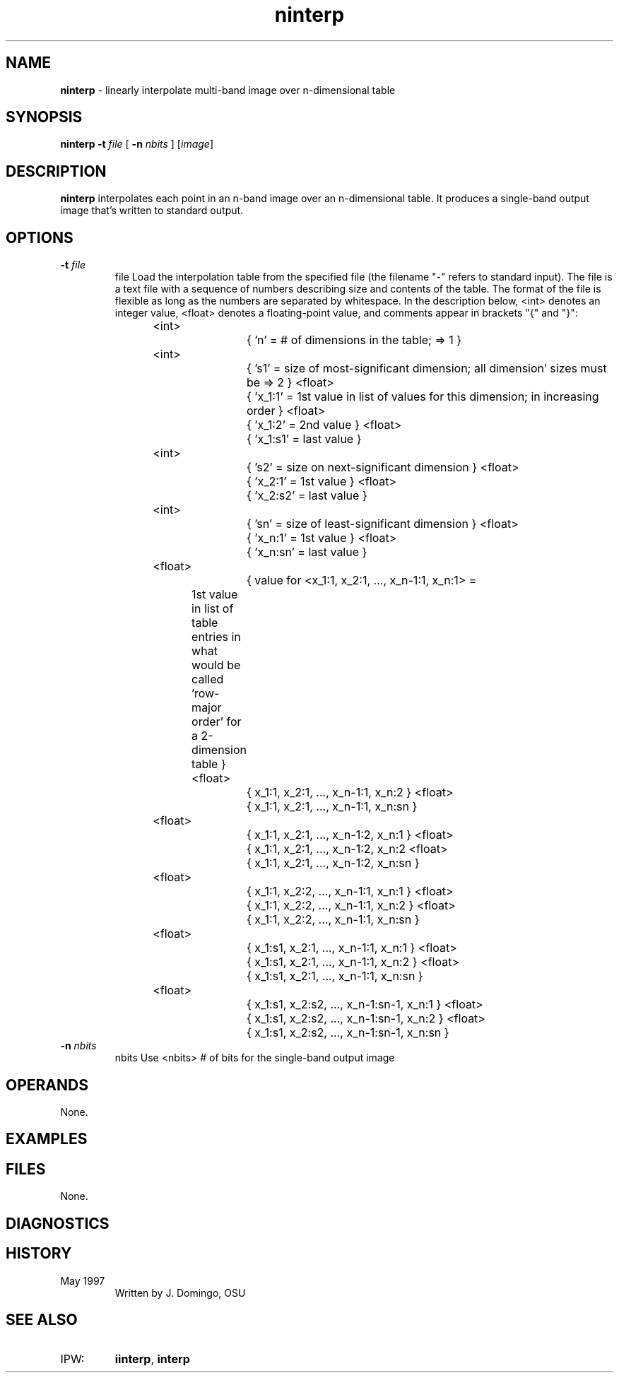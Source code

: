 .TH "ninterp" "1" "5 November 2015" "IPW v2" "IPW User Commands"
.SH NAME
.PP
\fBninterp\fP - linearly interpolate multi-band image over n-dimensional table
.SH SYNOPSIS
.sp
.nf
.ft CR
\fBninterp\fP \fB-t\fP \fIfile\fP [ \fB-n\fP \fInbits \fP ] [\fIimage\fP]
.ft R
.fi
.SH DESCRIPTION
.PP
\fBninterp\fP interpolates each point in an n-band image over an
n-dimensional table.  It produces a single-band output image
that's written to standard output.
.SH OPTIONS
.TP
\fB-t\fP \fIfile\fP
file
Load the interpolation table from the specified file
(the filename "-" refers to standard input).  The file
is a text file with a sequence of numbers describing
size and contents of the table.  The format of the file
is flexible as long as the numbers are separated by
whitespace.  In the description below, <int> denotes
an integer value, <float> denotes a floating-point value,
and comments appear in brackets "{" and "}":
.sp
<int>		{ 'n' = # of dimensions in the table; => 1 }
.sp
<int>		{ 's1' = size of most-significant dimension;
all dimension' sizes must be => 2 }
<float>		{ 'x_1:1' = 1st value in list of values for
this dimension; in increasing order }
<float>		{ 'x_1:2' = 2nd value }
...		  ...
<float>		{ 'x_1:s1' = last value }
.sp
<int>		{ 's2' = size on next-significant dimension }
<float>		{ 'x_2:1' = 1st value }
...		  ...
<float>		{ 'x_2:s2' = last value }
.sp
...
.sp
<int>		{ 'sn' = size of least-significant dimension }
<float>		{ 'x_n:1' = 1st value }
...		  ...
<float>		{ 'x_n:sn' = last value }
.sp
<float>		{ value for <x_1:1, x_2:1, ..., x_n-1:1, x_n:1>
=	1st value in list of table entries in
what would be called 'row-major order'
for a 2-dimension table }
<float>		{ x_1:1, x_2:1, ..., x_n-1:1, x_n:2 }
...						  ...
<float>		{ x_1:1, x_2:1, ..., x_n-1:1, x_n:sn }
.sp
<float>		{ x_1:1, x_2:1, ..., x_n-1:2, x_n:1 }
<float>		{ x_1:1, x_2:1, ..., x_n-1:2, x_n:2
...						  ...
<float>		{ x_1:1, x_2:1, ..., x_n-1:2, x_n:sn }
.sp
...		...
.sp
<float>		{ x_1:1, x_2:2, ..., x_n-1:1, x_n:1 }
<float>		{ x_1:1, x_2:2, ..., x_n-1:1, x_n:2 }
...						  ...
<float>		{ x_1:1, x_2:2, ..., x_n-1:1, x_n:sn }
.sp
...		...
.sp
<float>		{ x_1:s1, x_2:1, ..., x_n-1:1, x_n:1 }
<float>		{ x_1:s1, x_2:1, ..., x_n-1:1, x_n:2 }
...						   ...
<float>		{ x_1:s1, x_2:1, ..., x_n-1:1, x_n:sn }
.sp
...		...
.sp
<float>		{ x_1:s1, x_2:s2, ..., x_n-1:sn-1, x_n:1 }
<float>		{ x_1:s1, x_2:s2, ..., x_n-1:sn-1, x_n:2 }
...						   ...
<float>		{ x_1:s1, x_2:s2, ..., x_n-1:sn-1, x_n:sn }
.sp
.TP
\fB-n\fP \fInbits \fP
nbits
Use <nbits> # of bits for the single-band output image
.SH OPERANDS
.PP
None.
.SH EXAMPLES
.SH FILES
.PP
None.
.SH DIAGNOSTICS
.SH HISTORY
.TP
May 1997
Written by J. Domingo, OSU
.SH SEE ALSO
.TP
IPW:
\fBiinterp\fP,
\fBinterp\fP
